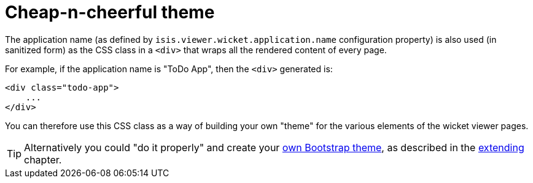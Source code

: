 [[cheap-n-cheerful-theme]]
= Cheap-n-cheerful theme

:Notice: Licensed to the Apache Software Foundation (ASF) under one or more contributor license agreements. See the NOTICE file distributed with this work for additional information regarding copyright ownership. The ASF licenses this file to you under the Apache License, Version 2.0 (the "License"); you may not use this file except in compliance with the License. You may obtain a copy of the License at. http://www.apache.org/licenses/LICENSE-2.0 . Unless required by applicable law or agreed to in writing, software distributed under the License is distributed on an "AS IS" BASIS, WITHOUT WARRANTIES OR  CONDITIONS OF ANY KIND, either express or implied. See the License for the specific language governing permissions and limitations under the License.




The application name (as defined by `isis.viewer.wicket.application.name` configuration property) is also used (in sanitized form) as the CSS class in a `<div>` that wraps all the rendered content of every page.

For example, if the application name is "ToDo App", then the `<div>` generated is:

[source,html]
----
<div class="todo-app">
    ...
</div>
----

You can therefore use this CSS class as a way of building your own "theme" for the various elements of the wicket viewer pages.

[TIP]
====
Alternatively you could "do it properly" and create your xref:vw:ROOT:extending.adoc#custom-bootstrap-theme[own Bootstrap theme], as described in the xref:vw:ROOT:extending.adoc[extending] chapter.
====



